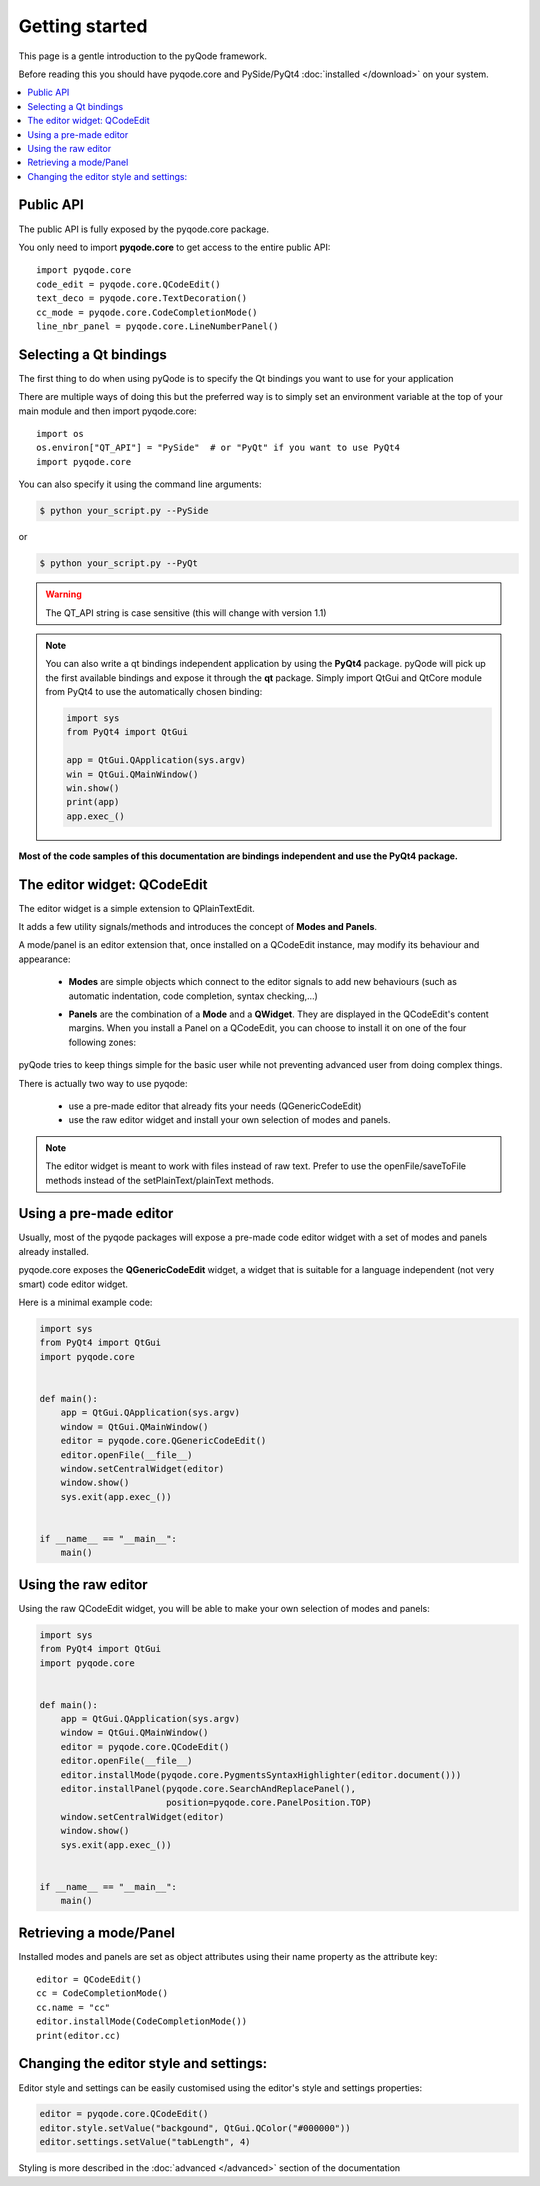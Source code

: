 Getting started
===============

This page is a gentle introduction to the pyQode framework.

Before reading this you should have pyqode.core and PySide/PyQt4 :doc:`installed </download>` on your system.


.. contents:: :local:


Public API
--------------

The public API is fully exposed by the pyqode.core package.

You only need to import **pyqode.core** to get access to the entire public API::

    import pyqode.core
    code_edit = pyqode.core.QCodeEdit()
    text_deco = pyqode.core.TextDecoration()
    cc_mode = pyqode.core.CodeCompletionMode()
    line_nbr_panel = pyqode.core.LineNumberPanel()


Selecting a Qt bindings
------------------------

The first thing to do when using pyQode is to specify the Qt bindings you want to use for your application

There are multiple ways of doing this but the preferred way is to simply set an
environment variable at the top of your main module and then import pyqode.core::

    import os
    os.environ["QT_API"] = "PySide"  # or "PyQt" if you want to use PyQt4
    import pyqode.core


You can also specify it using the command line arguments:

.. code-block:: bash

    $ python your_script.py --PySide

or

.. code-block:: bash

    $ python your_script.py --PyQt

.. warning:: The QT_API string is case sensitive (this will change with version 1.1)


.. note:: You can also write a qt bindings independent application by using the **PyQt4** package.
          pyQode will pick up the first available bindings and expose it through the **qt** package.
          Simply import QtGui and QtCore module from PyQt4 to use the automatically chosen binding:

          .. code-block:: python

              import sys
              from PyQt4 import QtGui

              app = QtGui.QApplication(sys.argv)
              win = QtGui.QMainWindow()
              win.show()
              print(app)
              app.exec_()

**Most of the code samples of this documentation are bindings independent and use the PyQt4 package.**


The editor widget: QCodeEdit
------------------------------

The editor widget is a simple extension to QPlainTextEdit.

It adds a few utility signals/methods and introduces the concept of **Modes and Panels**.

A mode/panel is an editor extension that, once installed on a QCodeEdit instance, may modify its behaviour and appearance:

  * **Modes** are simple objects which connect to the editor signals to add new behaviours (such as automatic indentation, code completion, syntax checking,...)

  * **Panels** are the combination of a **Mode** and a **QWidget**. They are displayed in the QCodeEdit's content margins.
    When you install a Panel on a QCodeEdit, you can choose to install it on one of the four following zones:

        .. image:: _static/editor_widget.png
            :align: center
            :width: 600
            :height: 450


pyQode tries to keep things simple for the basic user while not preventing advanced user from doing complex things.

There is actually two way to use pyqode:

    - use a pre-made editor that already fits your needs (QGenericCodeEdit)
    - use the raw editor widget and install your own selection of modes and panels.


.. note:: The editor widget is meant to work with files instead of raw text.
          Prefer to use the openFile/saveToFile methods instead of the
          setPlainText/plainText methods.

Using a pre-made editor
----------------------------

Usually, most of the pyqode packages will expose a pre-made code editor widget with
a set of modes and panels already installed.

pyqode.core exposes the **QGenericCodeEdit** widget, a widget that is suitable for a
language independent (not very smart) code editor widget.

Here is a minimal example code:

.. code-block:: python

    import sys
    from PyQt4 import QtGui
    import pyqode.core


    def main():
        app = QtGui.QApplication(sys.argv)
        window = QtGui.QMainWindow()
        editor = pyqode.core.QGenericCodeEdit()
        editor.openFile(__file__)
        window.setCentralWidget(editor)
        window.show()
        sys.exit(app.exec_())


    if __name__ == "__main__":
        main()

Using the raw editor
---------------------

Using the raw QCodeEdit widget, you will be able to make your own selection of
modes and panels:

.. code-block:: python

    import sys
    from PyQt4 import QtGui
    import pyqode.core


    def main():
        app = QtGui.QApplication(sys.argv)
        window = QtGui.QMainWindow()
        editor = pyqode.core.QCodeEdit()
        editor.openFile(__file__)
        editor.installMode(pyqode.core.PygmentsSyntaxHighlighter(editor.document()))
        editor.installPanel(pyqode.core.SearchAndReplacePanel(),
                            position=pyqode.core.PanelPosition.TOP)
        window.setCentralWidget(editor)
        window.show()
        sys.exit(app.exec_())


    if __name__ == "__main__":
        main()


Retrieving a mode/Panel
--------------------------------

Installed modes and panels are set as object attributes using their name property as the attribute key::

    editor = QCodeEdit()
    cc = CodeCompletionMode()
    cc.name = "cc"
    editor.installMode(CodeCompletionMode())
    print(editor.cc)


Changing the editor style and settings:
-------------------------------------------

Editor style and settings can be easily customised using the editor's style and settings properties:

.. code-block:: python

    editor = pyqode.core.QCodeEdit()
    editor.style.setValue("backgound", QtGui.QColor("#000000"))
    editor.settings.setValue("tabLength", 4)

Styling is more described in the :doc:`advanced </advanced>` section of the documentation
